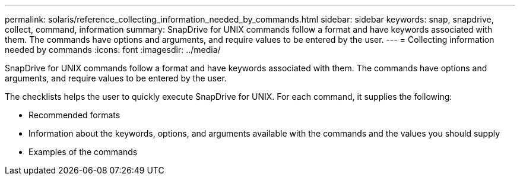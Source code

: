---
permalink: solaris/reference_collecting_information_needed_by_commands.html
sidebar: sidebar
keywords: snap, snapdrive, collect, command, information
summary: SnapDrive for UNIX commands follow a format and have keywords associated with them. The commands have options and arguments, and require values to be entered by the user.
---
= Collecting information needed by commands
:icons: font
:imagesdir: ../media/

[.lead]
SnapDrive for UNIX commands follow a format and have keywords associated with them. The commands have options and arguments, and require values to be entered by the user.

The checklists helps the user to quickly execute SnapDrive for UNIX. For each command, it supplies the following:

* Recommended formats
* Information about the keywords, options, and arguments available with the commands and the values you should supply
* Examples of the commands
